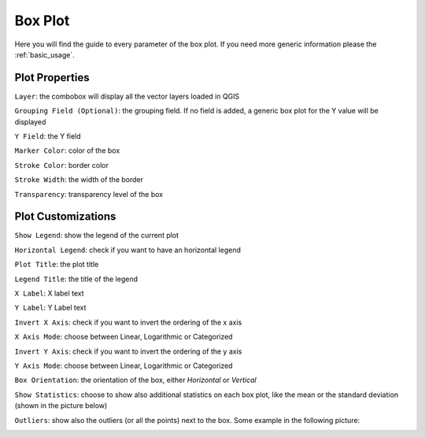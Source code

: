 .. _boxplot:

Box Plot
========
Here you will find the guide to every parameter of the box plot. If you
need more generic information please the :ref:`basic_usage`.

.. image:: /img/box/boxplot.png
  :scale: 50%


Plot Properties
---------------
``Layer``: the combobox will display all the vector layers loaded in QGIS

``Grouping Field (Optional)``: the grouping field. If no field is added, a generic
box plot for the Y value will be displayed

``Y Field``: the Y field

``Marker Color``: color of the box

``Stroke Color``: border color

``Stroke Width``: the width of the border

``Transparency``: transparency level of the box

Plot Customizations
-------------------
``Show Legend``: show the legend of the current plot

``Horizontal Legend``: check if you want to have an horizontal legend

``Plot Title``: the plot title

``Legend Title``: the title of the legend

``X Label``: X label text

``Y Label``: Y Label text

``Invert X Axis``: check if you want to invert the ordering of the x axis

``X Axis Mode``: choose between Linear, Logarithmic or Categorized

``Invert Y Axis``: check if you want to invert the ordering of the y axis

``Y Axis Mode``: choose between Linear, Logarithmic or Categorized

``Box Orientation``: the orientation of the box, either *Horizontal* or *Vertical*

``Show Statistics``: choose to show also additional statistics on each box plot,
like the mean or the standard deviation (shown in the picture below)

.. image:: /img/box/boxplot2.png
  :scale: 50%

``Outliers``: show also the outliers (or all the points) next to the box. Some
example in the following picture:

.. image:: /img/box/boxplot3.png
  :scale: 50%
